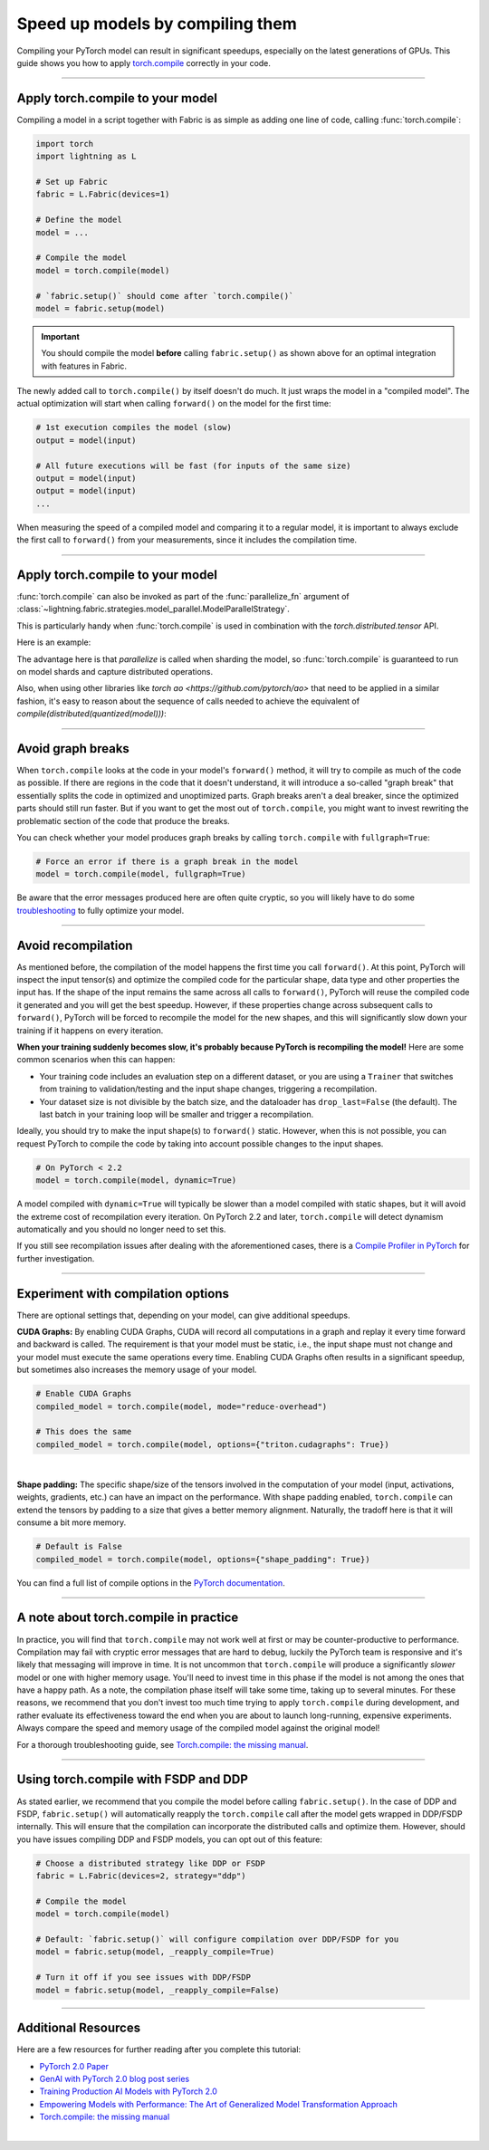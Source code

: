 #################################
Speed up models by compiling them
#################################

Compiling your PyTorch model can result in significant speedups, especially on the latest generations of GPUs.
This guide shows you how to apply `torch.compile <https://pytorch.org/docs/2.2/generated/torch.compile.html>`_ correctly in your code.


----


*********************************
Apply torch.compile to your model
*********************************

Compiling a model in a script together with Fabric is as simple as adding one line of code, calling :func:`torch.compile`:

.. code-block:: python

    import torch
    import lightning as L

    # Set up Fabric
    fabric = L.Fabric(devices=1)

    # Define the model
    model = ...

    # Compile the model
    model = torch.compile(model)

    # `fabric.setup()` should come after `torch.compile()`
    model = fabric.setup(model)


.. important::

    You should compile the model **before** calling ``fabric.setup()`` as shown above for an optimal integration with features in Fabric.

The newly added call to ``torch.compile()`` by itself doesn't do much. It just wraps the model in a "compiled model".
The actual optimization will start when calling ``forward()`` on the model for the first time:

.. code-block:: python

    # 1st execution compiles the model (slow)
    output = model(input)

    # All future executions will be fast (for inputs of the same size)
    output = model(input)
    output = model(input)
    ...


When measuring the speed of a compiled model and comparing it to a regular model, it is important to
always exclude the first call to ``forward()`` from your measurements, since it includes the compilation time.


.. collapse:: Full example with benchmark

    Below is an example that measures the speedup you get when compiling the InceptionV3 from TorchVision.

    .. code-block:: python

        import statistics
        import torch
        import torchvision.models as models
        import lightning as L


        @torch.no_grad()
        def benchmark(model, input, num_iters=10):
            """Runs the model on the input several times and returns the median execution time."""
            start = torch.cuda.Event(enable_timing=True)
            end = torch.cuda.Event(enable_timing=True)
            times = []
            for _ in range(num_iters):
                start.record()
                model(input)
                end.record()
                torch.cuda.synchronize()
                times.append(start.elapsed_time(end) / 1000)
            return statistics.median(times)


        fabric = L.Fabric(accelerator="cuda", devices=1)

        model = models.inception_v3()
        input = torch.randn(16, 3, 510, 512, device=fabric.device)

        # Compile!
        compiled_model = torch.compile(model)

        # Set up the model with Fabric
        model = fabric.setup(model)
        compiled_model = fabric.setup(compiled_model)

        # warm up the compiled model before we benchmark
        compiled_model(input)

        # Run multiple forward passes and time them
        eager_time = benchmark(model, input)
        compile_time = benchmark(compiled_model, input)

        # Compare the speedup for the compiled execution
        speedup = eager_time / compile_time
        print(f"Eager median time: {eager_time:.4f} seconds")
        print(f"Compile median time: {compile_time:.4f} seconds")
        print(f"Speedup: {speedup:.1f}x")

    On an NVIDIA A100 SXM4 40GB with PyTorch 2.2.0, CUDA 12.1, we get the following speedup:

    .. code-block:: text

        Eager median time: 0.0254 seconds
        Compile median time: 0.0185 seconds
        Speedup: 1.4x


----

*********************************
Apply torch.compile to your model
*********************************

:func:`torch.compile` can also be invoked as part of the :func:`parallelize_fn` argument of :class:`~lightning.fabric.strategies.model_parallel.ModelParallelStrategy`.

This is particularly handy when :func:`torch.compile` is used in combination with the `torch.distributed.tensor` API.

Here is an example:

.. code-block:: python
    import lightning as L
    import torch
    import torch.nn as nn
    import torch.nn.functional as F
    from lightning.pytorch.demos import Transformer
    from lightning.fabric.strategies.model_parallel import ModelParallelStrategy
    from torch.distributed._composable.fsdp.fully_shard import fully_shard
    from torch.distributed.device_mesh import DeviceMesh

    def parallelize(model: nn.Module, device_mesh: DeviceMesh) -> nn.Module:
        for module in model.modules():
            if isinstance(module, (torch.nn.TransformerEncoderLayer, torch.nn.TransformerDecoderLayer)):
                fully_shard(module, mesh=device_mesh)

        fully_shard(model, mesh=device_mesh)

        return torch.compile(model)

    def train():
        L.seed_everything(42)

        with torch.device("meta"):
            model = Transformer(
                vocab_size=50257,
                nlayers=16,
                nhid=4096,
                ninp=1024,
                nhead=32,
            )

        strategy = ModelParallelStrategy(data_parallel_size=4, tensor_parallel_size=1, parallelize_fn=parallelize)

        fabric = L.Fabric(precision="bf16-true", strategy=strategy)
        fabric.launch()

        model = fabric.setup(model)

The advantage here is that `parallelize` is called when sharding the model,
so :func:`torch.compile` is guaranteed to run on model shards and capture distributed operations.

Also, when using other libraries like `torch ao <https://github.com/pytorch/ao>`
that need to be applied in a similar fashion, it's easy to reason about the sequence of calls
needed to achieve the equivalent of `compile(distributed(quantized(model)))`:

.. code-block:: python
    import lightning as L
    import torch
    import torch.nn as nn
    import torch.nn.functional as F
    from lightning.pytorch.demos import Transformer
    from torch.distributed._composable.fsdp.fully_shard import fully_shard
    from torch.distributed.device_mesh import DeviceMesh
    from torchao.float8 import Float8LinearConfig, convert_to_float8_training

    def parallelize(model: nn.Module, device_mesh: DeviceMesh) -> nn.Module:
        float8_config = Float8LinearConfig(
            pad_inner_dim=True,
        )

        def module_filter_fn(mod: torch.nn.Module, fqn: str):
            return fqn != "decoder"

        convert_to_float8_training(model, config=float8_config, module_filter_fn=module_filter_fn)

        for module in model.modules():
            if isinstance(module, (torch.nn.TransformerEncoderLayer, torch.nn.TransformerDecoderLayer)):
                fully_shard(module, mesh=device_mesh)

        fully_shard(model, mesh=device_mesh)

        return torch.compile(model)

    def train():
        L.seed_everything(42)

        with torch.device("meta"):
            model = Transformer(
                vocab_size=50257,
                nlayers=16,
                nhid=4096,
                ninp=1024,
                nhead=32,
            )

        strategy = ModelParallelStrategy(data_parallel_size=4, tensor_parallel_size=1, parallelize_fn=parallelize)

        fabric = L.Fabric(precision="bf16-true", strategy=strategy)
        fabric.launch()

        model = fabric.setup(model)

----

******************
Avoid graph breaks
******************

When ``torch.compile`` looks at the code in your model's ``forward()`` method, it will try to compile as much of the code as possible.
If there are regions in the code that it doesn't understand, it will introduce a so-called "graph break" that essentially splits the code in optimized and unoptimized parts.
Graph breaks aren't a deal breaker, since the optimized parts should still run faster.
But if you want to get the most out of ``torch.compile``, you might want to invest rewriting the problematic section of the code that produce the breaks.

You can check whether your model produces graph breaks by calling ``torch.compile`` with ``fullgraph=True``:

.. code-block:: python

    # Force an error if there is a graph break in the model
    model = torch.compile(model, fullgraph=True)

Be aware that the error messages produced here are often quite cryptic, so you will likely have to do some `troubleshooting <https://pytorch.org/docs/stable/torch.compiler_troubleshooting.html>`_ to fully optimize your model.


----


*******************
Avoid recompilation
*******************

As mentioned before, the compilation of the model happens the first time you call ``forward()``.
At this point, PyTorch will inspect the input tensor(s) and optimize the compiled code for the particular shape, data type and other properties the input has.
If the shape of the input remains the same across all calls to ``forward()``, PyTorch will reuse the compiled code it generated and you will get the best speedup.
However, if these properties change across subsequent calls to ``forward()``, PyTorch will be forced to recompile the model for the new shapes, and this will significantly slow down your training if it happens on every iteration.

**When your training suddenly becomes slow, it's probably because PyTorch is recompiling the model!**
Here are some common scenarios when this can happen:

- Your training code includes an evaluation step on a different dataset, or you are using a ``Trainer`` that switches from training to validation/testing and the input shape changes, triggering a recompilation.
- Your dataset size is not divisible by the batch size, and the dataloader has ``drop_last=False`` (the default).
  The last batch in your training loop will be smaller and trigger a recompilation.

Ideally, you should try to make the input shape(s) to ``forward()`` static.
However, when this is not possible, you can request PyTorch to compile the code by taking into account possible changes to the input shapes.

.. code-block:: python

    # On PyTorch < 2.2
    model = torch.compile(model, dynamic=True)

A model compiled with ``dynamic=True`` will typically be slower than a model compiled with static shapes, but it will avoid the extreme cost of recompilation every iteration.
On PyTorch 2.2 and later, ``torch.compile`` will detect dynamism automatically and you should no longer need to set this.

.. collapse:: Example with dynamic shapes

    The code below shows an example where the model recompiles for several seconds because the input shape changed.
    You can compare the timing results by toggling ``dynamic=True/False`` in the call to ``torch.compile``:

    .. code-block:: python

        import time
        import torch
        import torchvision.models as models
        import lightning as L

        fabric = L.Fabric(accelerator="cuda", devices=1)

        model = models.inception_v3()

        # dynamic=False is the default
        torch._dynamo.config.automatic_dynamic_shapes = False

        compiled_model = torch.compile(model)
        compiled_model = fabric.setup(compiled_model)

        input = torch.randn(16, 3, 512, 512, device=fabric.device)
        t0 = time.time()
        compiled_model(input)
        torch.cuda.synchronize()
        print(f"1st forward: {time.time() - t0:.2f} seconds.")

        input = torch.randn(8, 3, 512, 512, device=fabric.device)  # note the change in shape
        t0 = time.time()
        compiled_model(input)
        torch.cuda.synchronize()
        print(f"2nd forward: {time.time() - t0:.2f} seconds.")

    With ``automatic_dynamic_shapes=True``:

    .. code-block:: text

        1st forward: 41.90 seconds.
        2nd forward: 89.27 seconds.

    With ``automatic_dynamic_shapes=False``:

    .. code-block:: text

        1st forward: 42.12 seconds.
        2nd forward: 47.77 seconds.

    Numbers produced with NVIDIA A100 SXM4 40GB, PyTorch 2.2.0, CUDA 12.1.


If you still see recompilation issues after dealing with the aforementioned cases, there is a `Compile Profiler in PyTorch <https://pytorch.org/docs/stable/torch.compiler_troubleshooting.html#excessive-recompilation>`_ for further investigation.


----


***********************************
Experiment with compilation options
***********************************

There are optional settings that, depending on your model, can give additional speedups.

**CUDA Graphs:** By enabling CUDA Graphs, CUDA will record all computations in a graph and replay it every time forward and backward is called.
The requirement is that your model must be static, i.e., the input shape must not change and your model must execute the same operations every time.
Enabling CUDA Graphs often results in a significant speedup, but sometimes also increases the memory usage of your model.

.. code-block:: python

    # Enable CUDA Graphs
    compiled_model = torch.compile(model, mode="reduce-overhead")

    # This does the same
    compiled_model = torch.compile(model, options={"triton.cudagraphs": True})

|

**Shape padding:** The specific shape/size of the tensors involved in the computation of your model (input, activations, weights, gradients, etc.) can have an impact on the performance.
With shape padding enabled, ``torch.compile`` can extend the tensors by padding to a size that gives a better memory alignment.
Naturally, the tradoff here is that it will consume a bit more memory.

.. code-block:: python

    # Default is False
    compiled_model = torch.compile(model, options={"shape_padding": True})


You can find a full list of compile options in the `PyTorch documentation <https://pytorch.org/docs/stable/generated/torch.compile.html>`_.


----


**************************************
A note about torch.compile in practice
**************************************

In practice, you will find that ``torch.compile`` may not work well at first or may be counter-productive to performance.
Compilation may fail with cryptic error messages that are hard to debug, luckily the PyTorch team is responsive and it's likely that messaging will improve in time.
It is not uncommon that ``torch.compile`` will produce a significantly *slower* model or one with higher memory usage. You'll need to invest time in this phase if the model is not among the ones that have a happy path.
As a note, the compilation phase itself will take some time, taking up to several minutes.
For these reasons, we recommend that you don't invest too much time trying to apply ``torch.compile`` during development, and rather evaluate its effectiveness toward the end when you are about to launch long-running, expensive experiments.
Always compare the speed and memory usage of the compiled model against the original model!

For a thorough troubleshooting guide, see `Torch.compile: the missing manual <https://docs.google.com/document/d/1y5CRfMLdwEoF1nTk9q8qEu1mgMUuUtvhklPKJ2emLU8/edit?usp=sharing>`_.


----


*************************************
Using torch.compile with FSDP and DDP
*************************************

As stated earlier, we recommend that you compile the model before calling ``fabric.setup()``.
In the case of DDP and FSDP, ``fabric.setup()`` will automatically reapply the ``torch.compile`` call after the model gets wrapped in DDP/FSDP internally.
This will ensure that the compilation can incorporate the distributed calls and optimize them.
However, should you have issues compiling DDP and FSDP models, you can opt out of this feature:

.. code-block:: python

    # Choose a distributed strategy like DDP or FSDP
    fabric = L.Fabric(devices=2, strategy="ddp")

    # Compile the model
    model = torch.compile(model)

    # Default: `fabric.setup()` will configure compilation over DDP/FSDP for you
    model = fabric.setup(model, _reapply_compile=True)

    # Turn it off if you see issues with DDP/FSDP
    model = fabric.setup(model, _reapply_compile=False)


----


********************
Additional Resources
********************

Here are a few resources for further reading after you complete this tutorial:

- `PyTorch 2.0 Paper <https://pytorch.org/blog/pytorch-2-paper-tutorial/>`_
- `GenAI with PyTorch 2.0 blog post series <https://pytorch.org/blog/accelerating-generative-ai-4/>`_
- `Training Production AI Models with PyTorch 2.0 <https://pytorch.org/blog/training-production-ai-models/>`_
- `Empowering Models with Performance: The Art of Generalized Model Transformation Approach <https://pytorch.org/blog/empowering-models-performance/>`_
- `Torch.compile: the missing manual <https://docs.google.com/document/d/1y5CRfMLdwEoF1nTk9q8qEu1mgMUuUtvhklPKJ2emLU8/edit?usp=sharing>`_

|
